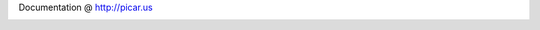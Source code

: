 Documentation @ http://picar.us

.. image:: https://secure.travis-ci.org/bwhite/picarus.png
    :target: http://travis-ci.org/bwhite/picarus
    :alt: Build Status of the master branch
